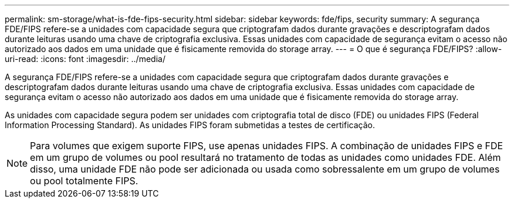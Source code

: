 ---
permalink: sm-storage/what-is-fde-fips-security.html 
sidebar: sidebar 
keywords: fde/fips, security 
summary: A segurança FDE/FIPS refere-se a unidades com capacidade segura que criptografam dados durante gravações e descriptografam dados durante leituras usando uma chave de criptografia exclusiva. Essas unidades com capacidade de segurança evitam o acesso não autorizado aos dados em uma unidade que é fisicamente removida do storage array. 
---
= O que é segurança FDE/FIPS?
:allow-uri-read: 
:icons: font
:imagesdir: ../media/


[role="lead"]
A segurança FDE/FIPS refere-se a unidades com capacidade segura que criptografam dados durante gravações e descriptografam dados durante leituras usando uma chave de criptografia exclusiva. Essas unidades com capacidade de segurança evitam o acesso não autorizado aos dados em uma unidade que é fisicamente removida do storage array.

As unidades com capacidade segura podem ser unidades com criptografia total de disco (FDE) ou unidades FIPS (Federal Information Processing Standard). As unidades FIPS foram submetidas a testes de certificação.

[NOTE]
====
Para volumes que exigem suporte FIPS, use apenas unidades FIPS. A combinação de unidades FIPS e FDE em um grupo de volumes ou pool resultará no tratamento de todas as unidades como unidades FDE. Além disso, uma unidade FDE não pode ser adicionada ou usada como sobressalente em um grupo de volumes ou pool totalmente FIPS.

====